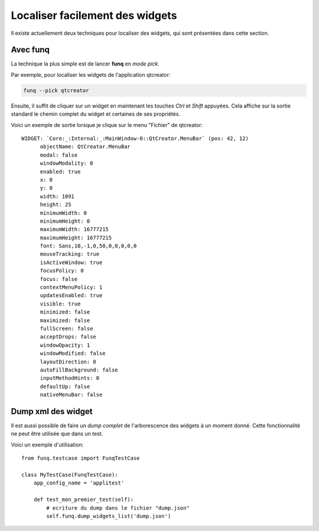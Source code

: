 Localiser facilement des widgets
================================

Il existe actuellement deux techniques pour localiser des widgets, qui
sont présentées dans cette section.

Avec **funq**
-----------------------

La technique la plus simple est de lancer **funq** en *mode pick*.

Par exemple, pour localiser les widgets de l'application qtcreator:

.. code-block:: bash
  
  funq --pick qtcreator
  
Ensuite, il suffit de cliquer sur un widget en maintenant les touches
*Ctrl* et *Shift* appuyées. Cela affiche sur la sortie standard le chemin
complet du widget et certaines de ses propriétés.

Voici un exemple de sortie lorsque je clique sur le menu "Fichier" de qtcreator::
  
  WIDGET: `Core:_:Internal:_:MainWindow-0::QtCreator.MenuBar` (pos: 42, 12)
  	objectName: QtCreator.MenuBar
  	modal: false
  	windowModality: 0
  	enabled: true
  	x: 0
  	y: 0
  	width: 1091
  	height: 25
  	minimumWidth: 0
  	minimumHeight: 0
  	maximumWidth: 16777215
  	maximumHeight: 16777215
  	font: Sans,10,-1,0,50,0,0,0,0,0
  	mouseTracking: true
  	isActiveWindow: true
  	focusPolicy: 0
  	focus: false
  	contextMenuPolicy: 1
  	updatesEnabled: true
  	visible: true
  	minimized: false
  	maximized: false
  	fullScreen: false
  	acceptDrops: false
  	windowOpacity: 1
  	windowModified: false
  	layoutDirection: 0
  	autoFillBackground: false
  	inputMethodHints: 0
  	defaultUp: false
  	nativeMenuBar: false

Dump xml des widget
-------------------

Il est aussi possible de faire un *dump complet* de l'arborescence des widgets
à un moment donné. Cette fonctionnalité ne peut être utilisée que dans un test.

Voici un exemple d'utilisation::
  
  from funq.testcase import FunqTestCase
  
  class MyTestCase(FunqTestCase):
      app_config_name = 'applitest'
  
      def test_mon_premier_test(self):
          # ecriture du dump dans le fichier "dump.json"
          self.funq.dump_widgets_list('dump.json')

